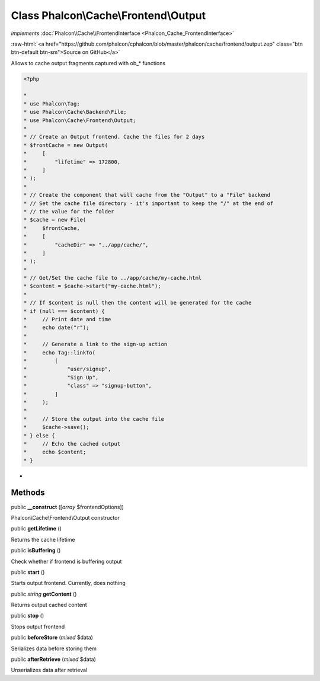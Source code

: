 Class **Phalcon\\Cache\\Frontend\\Output**
==========================================

*implements* :doc:`Phalcon\\Cache\\FrontendInterface <Phalcon_Cache_FrontendInterface>`

.. role:: raw-html(raw)
   :format: html

:raw-html:`<a href="https://github.com/phalcon/cphalcon/blob/master/phalcon/cache/frontend/output.zep" class="btn btn-default btn-sm">Source on GitHub</a>`

Allows to cache output fragments captured with ob_* functions

.. code-block:: php

    <?php

    *
    * use Phalcon\Tag;
    * use Phalcon\Cache\Backend\File;
    * use Phalcon\Cache\Frontend\Output;
    *
    * // Create an Output frontend. Cache the files for 2 days
    * $frontCache = new Output(
    *     [
    *         "lifetime" => 172800,
    *     ]
    * );
    *
    * // Create the component that will cache from the "Output" to a "File" backend
    * // Set the cache file directory - it's important to keep the "/" at the end of
    * // the value for the folder
    * $cache = new File(
    *     $frontCache,
    *     [
    *         "cacheDir" => "../app/cache/",
    *     ]
    * );
    *
    * // Get/Set the cache file to ../app/cache/my-cache.html
    * $content = $cache->start("my-cache.html");
    *
    * // If $content is null then the content will be generated for the cache
    * if (null === $content) {
    *     // Print date and time
    *     echo date("r");
    *
    *     // Generate a link to the sign-up action
    *     echo Tag::linkTo(
    *         [
    *             "user/signup",
    *             "Sign Up",
    *             "class" => "signup-button",
    *         ]
    *     );
    *
    *     // Store the output into the cache file
    *     $cache->save();
    * } else {
    *     // Echo the cached output
    *     echo $content;
    * }

*


Methods
-------

public  **__construct** ([*array* $frontendOptions])

Phalcon\\Cache\\Frontend\\Output constructor



public  **getLifetime** ()

Returns the cache lifetime



public  **isBuffering** ()

Check whether if frontend is buffering output



public  **start** ()

Starts output frontend. Currently, does nothing



public *string* **getContent** ()

Returns output cached content



public  **stop** ()

Stops output frontend



public  **beforeStore** (*mixed* $data)

Serializes data before storing them



public  **afterRetrieve** (*mixed* $data)

Unserializes data after retrieval



